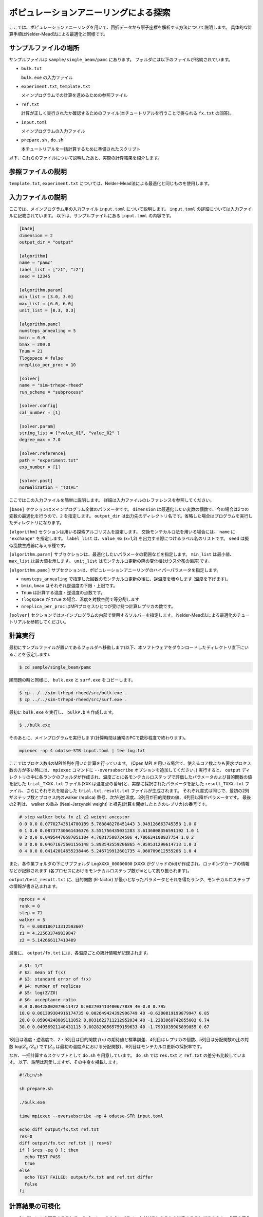 ポピュレーションアニーリングによる探索
========================================

ここでは、ポピュレーションアニーリングを用いて、回折データから原子座標を解析する方法について説明します。
具体的な計算手順はNelder-Mead法による最適化と同様です。

サンプルファイルの場所
~~~~~~~~~~~~~~~~~~~~~~~~

サンプルファイルは ``sample/single_beam/pamc`` にあります。
フォルダには以下のファイルが格納されています。

- ``bulk.txt``

  ``bulk.exe`` の入力ファイル

- ``experiment.txt``, ``template.txt``

  メインプログラムでの計算を進めるための参照ファイル

- ``ref.txt``

  計算が正しく実行されたか確認するためのファイル(本チュートリアルを行うことで得られる ``fx.txt`` の回答)。

- ``input.toml``

  メインプログラムの入力ファイル

- ``prepare.sh`` , ``do.sh``

  本チュートリアルを一括計算するために準備されたスクリプト

以下、これらのファイルについて説明したあと、実際の計算結果を紹介します。

参照ファイルの説明
~~~~~~~~~~~~~~~~~~~

``template.txt``, ``experiment.txt`` については、Nelder-Mead法による最適化と同じものを使用します。

入力ファイルの説明
~~~~~~~~~~~~~~~~~~~

ここでは、メインプログラム用の入力ファイル ``input.toml`` について説明します。
``input.toml`` の詳細については入力ファイルに記載されています。
以下は、サンプルファイルにある ``input.toml`` の内容です。

.. code-block::

  [base]
  dimension = 2
  output_dir = "output"

  [algorithm]
  name = "pamc"
  label_list = ["z1", "z2"]
  seed = 12345

  [algorithm.param]
  min_list = [3.0, 3.0]
  max_list = [6.0, 6.0]
  unit_list = [0.3, 0.3]

  [algorithm.pamc]
  numsteps_annealing = 5
  bmin = 0.0
  bmax = 200.0
  Tnum = 21
  Tlogspace = false
  nreplica_per_proc = 10

  [solver]
  name = "sim-trhepd-rheed"
  run_scheme = "subprocess"

  [solver.config]
  cal_number = [1]

  [solver.param]
  string_list = ["value_01", "value_02" ]
  degree_max = 7.0

  [solver.reference]
  path = "experiment.txt"
  exp_number = [1]

  [solver.post]
  normalization = "TOTAL"


ここではこの入力ファイルを簡単に説明します。
詳細は入力ファイルのレファレンスを参照してください。

``[base]`` セクションはメインプログラム全体のパラメータです。
``dimension`` は最適化したい変数の個数で、今の場合は2つの変数の最適化を行うので、``2`` を指定します。
``output_dir`` は出力先のディレクトリ名です。省略した場合はプログラムを実行したディレクトリになります。

``[algorithm]`` セクションは用いる探索アルゴリズムを設定します。
交換モンテカルロ法を用いる場合には、 ``name`` に ``"exchange"`` を指定します。
``label_list`` は、``value_0x`` (x=1,2) を出力する際につけるラベル名のリストです。
``seed`` は擬似乱数生成器に与える種です。

``[algorithm.param]`` サブセクションは、最適化したいパラメータの範囲などを指定します。
``min_list`` は最小値、 ``max_list`` は最大値を示します。
``unit_list`` はモンテカルロ更新の際の変化幅(ガウス分布の偏差)です。

``[algorithm.pamc]`` サブセクションは、ポピュレーションアニーリングのハイパーパラメータを指定します。

- ``numsteps_annealing`` で指定した回数のモンテカルロ更新の後に、逆温度を増やします (温度を下げます)。
- ``bmin``, ``bmax`` はそれぞれ逆温度の下限・上限です。
- ``Tnum`` は計算する温度・逆温度の点数です。
- ``Tlogspace`` が ``true`` の場合、温度を対数空間で等分割します
- ``nreplica_per_proc`` はMPIプロセスひとつが受け持つ計算レプリカの数です。

``[solver]`` セクションではメインプログラムの内部で使用するソルバーを指定します。
Nelder-Mead法による最適化のチュートリアルを参照してください。


計算実行
~~~~~~~~~~~~

最初にサンプルファイルが置いてあるフォルダへ移動します(以下、本ソフトウェアをダウンロードしたディレクトリ直下にいることを仮定します).

.. code-block::

    $ cd sample/single_beam/pamc

順問題の時と同様に、 ``bulk.exe`` と ``surf.exe`` をコピーします。

.. code-block::

    $ cp ../../sim-trhepd-rheed/src/bulk.exe .
    $ cp ../../sim-trhepd-rheed/src/surf.exe .

最初に ``bulk.exe`` を実行し、 ``bulkP.b`` を作成します。

.. code-block::

    $ ./bulk.exe

そのあとに、メインプログラムを実行します(計算時間は通常のPCで数秒程度で終わります)。

.. code-block::

    mpiexec -np 4 odatse-STR input.toml | tee log.txt

ここではプロセス数4のMPI並列を用いた計算を行っています。
(Open MPI を用いる場合で、使えるコア数よりも要求プロセス数の方が多い時には、 ``mpiexec`` コマンドに ``--oversubscribe`` オプションを追加してください。)
実行すると、 ``output`` ディレクトリの中に各ランクのフォルダが作成され、温度ごとに各モンテカルロステップで評価したパラメータおよび目的関数の値を記した ``trial_TXXX.txt`` ファイル(``XXX`` は温度点の番号)と、実際に採択されたパラメータを記した ``result_TXXX.txt`` ファイル、さらにそれぞれを結合した ``trial.txt``, ``result.txt`` ファイルが生成されます。
それぞれ書式は同じで、最初の2列がステップ数とプロセス内のwalker (replica) 番号、次が(逆)温度、3列目が目的関数の値、4列目以降がパラメータです。
最後の2 列は、 walker の重み (Neal-Jarzynski weight) と祖先(計算を開始したときのレプリカ)の番号です。

.. code-block::

  # step walker beta fx z1 z2 weight ancestor
  0 0 0.0 0.07702743614780189 5.788848278451443 3.949126663745358 1.0 0
  0 1 0.0 0.08737730661436376 3.551756435031283 3.6136808356591192 1.0 1
  0 2 0.0 0.04954470587051104 4.70317508724506 4.786634108937754 1.0 2
  0 3 0.0 0.04671675601156148 5.893543559206865 4.959531290614713 1.0 3
  0 4 0.0 0.04142014655238446 5.246719912601735 4.960709612555206 1.0 4

また、各作業フォルダの下にサブフォルダ ``LogXXXX_00000000``  (``XXXX`` がグリッドのid)が作成され、ロッキングカーブの情報などが記録されます
(各プロセスにおけるモンテカルロステップ数がidとして割り振られます)。

``output/best_result.txt`` に、目的関数 (R-factor) が最小となったパラメータとそれを得たランク、モンテカルロステップの情報が書き込まれます。

.. code-block::

  nprocs = 4
  rank = 0
  step = 71
  walker = 5
  fx = 0.008186713312593607
  z1 = 4.225633749839847
  z2 = 5.142666117413409

最後に、 ``output/fx.txt`` には、各温度ごとの統計情報が記録されます。

.. code-block::

  # $1: 1/T
  # $2: mean of f(x)
  # $3: standard error of f(x)
  # $4: number of replicas
  # $5: log(Z/Z0)
  # $6: acceptance ratio
  0.0 0.06428002079611472 0.002703413400677839 40 0.0 0.795
  10.0 0.061399304916174735 0.002649424392996749 40 -0.6280819199879947 0.85
  20.0 0.05904248889111052 0.0031622711212952034 40 -1.2283060742855603 0.74
  30.0 0.04956921148431115 0.0028298565759159633 40 -1.7991035905899855 0.67

1列目は温度・逆温度で、2・3列目は目的関数 :math:`f(x)` の期待値と標準誤差、4列目はレプリカの個数、5列目は分配関数の比の対数 :math:`\log(Z_n/Z_0)` です(:math:`Z_0` は最初の温度点における分配関数)、6列目はモンテカルロ更新の採択率です。

なお、一括計算するスクリプトとして ``do.sh`` を用意しています。
``do.sh`` では ``res.txt`` と ``ref.txt`` の差分も比較しています。
以下、説明は割愛しますが、その中身を掲載します。

.. code-block::

  #!/bin/sh

  sh prepare.sh

  ./bulk.exe

  time mpiexec --oversubscribe -np 4 odatse-STR input.toml

  echo diff output/fx.txt ref.txt
  res=0
  diff output/fx.txt ref.txt || res=$?
  if [ $res -eq 0 ]; then
    echo TEST PASS
    true
  else
    echo TEST FAILED: output/fx.txt and ref.txt differ
    false
  fi

計算結果の可視化
~~~~~~~~~~~~~~~~~~~

``result_T%.txt`` を図示することで、 ``R-factor`` の小さいパラメータがどこにあるかを推定することができます。
今回の場合は、以下のコマンドを実行すると2次元パラメータ空間の図 ``result_fx.pdf`` と ``result_T.pdf`` が作成されます。
シンボルの色はそれぞれ ``R-factor`` と逆温度 :math:`\beta` に対応します。

.. code-block::

    $ python3 plot_result_2d.py

作成された図を見ると、(5.25, 4.25) と (4.25, 5.25) 付近にサンプルが集中していることと、
``R-factor`` の値が小さいことがわかります。


.. figure:: ../../../common/img/pamc_fx.*

    サンプルされたパラメータ。横軸は ``value_01`` , 縦軸は ``value_02`` を、色は ``R-factor`` を表す。


.. figure:: ../../../common/img/pamc_T.*

    サンプルされたパラメータと逆温度。横軸は ``value_01`` , 縦軸は ``value_02`` を、色は逆温度を表す。

また、 ``[solver]`` セクションの ``generate_rocking_curve`` パラメータを ``true`` にすると、 ``RockingCurve_calculated.txt`` が各サブフォルダに格納されます。
これを用いることで、Nelder-Mead法による最適化での手順に従い、実験値との比較も行うことが可能です。
